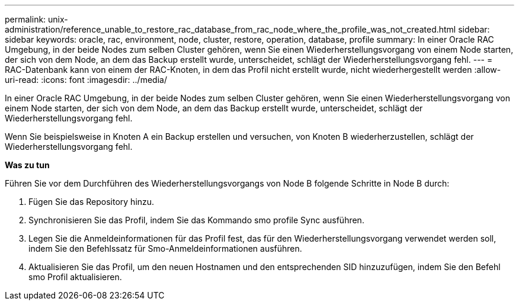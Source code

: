 ---
permalink: unix-administration/reference_unable_to_restore_rac_database_from_rac_node_where_the_profile_was_not_created.html 
sidebar: sidebar 
keywords: oracle, rac, environment, node, cluster, restore, operation, database, profile 
summary: In einer Oracle RAC Umgebung, in der beide Nodes zum selben Cluster gehören, wenn Sie einen Wiederherstellungsvorgang von einem Node starten, der sich von dem Node, an dem das Backup erstellt wurde, unterscheidet, schlägt der Wiederherstellungsvorgang fehl. 
---
= RAC-Datenbank kann von einem der RAC-Knoten, in dem das Profil nicht erstellt wurde, nicht wiederhergestellt werden
:allow-uri-read: 
:icons: font
:imagesdir: ../media/


[role="lead"]
In einer Oracle RAC Umgebung, in der beide Nodes zum selben Cluster gehören, wenn Sie einen Wiederherstellungsvorgang von einem Node starten, der sich von dem Node, an dem das Backup erstellt wurde, unterscheidet, schlägt der Wiederherstellungsvorgang fehl.

Wenn Sie beispielsweise in Knoten A ein Backup erstellen und versuchen, von Knoten B wiederherzustellen, schlägt der Wiederherstellungsvorgang fehl.

*Was zu tun*

Führen Sie vor dem Durchführen des Wiederherstellungsvorgangs von Node B folgende Schritte in Node B durch:

. Fügen Sie das Repository hinzu.
. Synchronisieren Sie das Profil, indem Sie das Kommando smo profile Sync ausführen.
. Legen Sie die Anmeldeinformationen für das Profil fest, das für den Wiederherstellungsvorgang verwendet werden soll, indem Sie den Befehlssatz für Smo-Anmeldeinformationen ausführen.
. Aktualisieren Sie das Profil, um den neuen Hostnamen und den entsprechenden SID hinzuzufügen, indem Sie den Befehl smo Profil aktualisieren.

